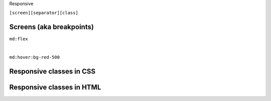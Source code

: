 .. page:: titlePage

.. class:: centredtitle

Responsive

.. raw:: pdf

    TextAnnotation "Mobile first by default"

.. page::

.. class:: centredtitle

``[screen][separator][class]``

.. page:: standardPage

Screens (aka breakpoints)
=========================

.. code-block:: javascript
    :linenos:
    :include: code/12-default-screens.txt

.. page:: titlePage

.. class:: centredtitle

``md:flex``

|

.. class:: centredtitle

``md:hover:bg-red-500``

.. page:: standardPage

Responsive classes in CSS
=========================

.. code-block:: css
    :linenos:
    :include: code/13-responsive-classes.txt

Responsive classes in HTML
==========================

.. code-block:: html
    :linenos:
    :include: code/14-responsive-class-example.txt
